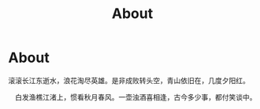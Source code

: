 #+TITLE: About

* About 

  滚滚长江东逝水，浪花淘尽英雄。是非成败转头空，青山依旧在，几度夕阳红。

　白发渔樵江渚上，惯看秋月春风。一壶浊酒喜相逢，古今多少事，都付笑谈中。
